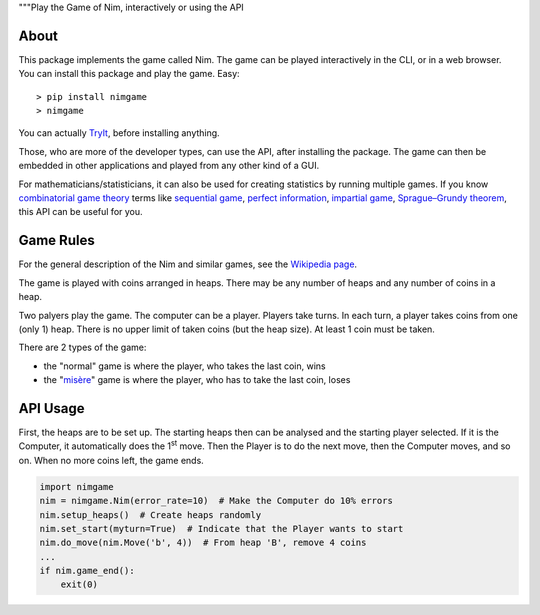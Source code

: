 """Play the Game of Nim, interactively or using the API


About
=====

This package implements the game called Nim. The game can be played
interactively in the CLI, or in a web browser. You can install this package and
play the game. Easy::

> pip install nimgame
> nimgame

You can actually TryIt_, before installing anything.

Those, who are more of the developer types, can use the API, after installing
the package. The game can then be embedded in other applications and played
from any other kind of a GUI.

For mathematicians/statisticians, it can also be used for creating statistics
by running multiple games. If you know `combinatorial game theory`_ terms like
`sequential game`_, `perfect information`_, `impartial game`_,
`Sprague–Grundy theorem`_, this API can be useful for you.


Game Rules
===========

For the general description of the Nim and similar games, see the
`Wikipedia page`_.

The game is played with coins arranged in heaps. There may be any number of
heaps and any number of coins in a heap.

Two palyers play the game. The computer can be a player. Players take turns. In
each turn, a player takes coins from one (only 1) heap. There is no upper limit
of taken coins (but the heap size).  At least 1 coin must be taken.

There are 2 types of the game:

- the "normal" game is where the player, who takes the last coin, wins
- the "misère_" game is where the player, who has to take the last coin, loses


API Usage
==========

First, the heaps are to be set up. The starting heaps then can be analysed and
the starting player selected. If it is the Computer, it automatically does the
1\ :sup:`st` move. Then the Player is to do the next move, then the Computer
moves, and so on. When no more coins left, the game ends.

.. code:: python

    import nimgame
    nim = nimgame.Nim(error_rate=10)  # Make the Computer do 10% errors
    nim.setup_heaps()  # Create heaps randomly
    nim.set_start(myturn=True)  # Indicate that the Player wants to start
    nim.do_move(nim.Move('b', 4))  # From heap 'B', remove 4 coins
    ...
    if nim.game_end():
        exit(0)


.. _TryIt: http://donno.yet.com
.. _Wikipedia page: https://en.wikipedia.org/wiki/Nim
.. _misère: https://en.wikipedia.org/wiki/Mis%C3%A8re#Mis%C3%A8re_game
.. _combinatorial game theory: https://en.wikipedia.org/wiki/Combinatorial_game_theory
.. _sequential game: https://en.wikipedia.org/wiki/Sequential_game
.. _perfect information: https://en.wikipedia.org/wiki/Perfect_information
.. _impartial game: https://en.wikipedia.org/wiki/Impartial_game
.. _Sprague–Grundy theorem: https://en.wikipedia.org/wiki/Sprague%E2%80%93Grundy_theorem
